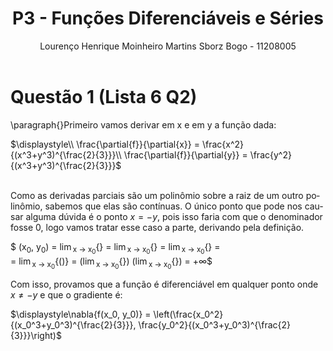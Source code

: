 #+TITLE: P3 - Funções Diferenciáveis e Séries
#+LANGUAGE: pt-br
#+AUTHOR: Lourenço Henrique Moinheiro Martins Sborz Bogo - 11208005

#+LATEX_HEADER: \usepackage[hyperref, x11names]{xcolor}
#+LATEX_HEADER: \hypersetup{colorlinks = true, urlcolor = SteelBlue4, linkcolor = black}
#+LATEX_HEADER: \usepackage[AUTO]{babel}
#+LATEX_HEADER: \usepackage{geometry}
#+LATEX_HEADER: \geometry{verbose,a4paper,left=2cm,top=2cm,right=3cm,bottom=3cm}
#+latex_class_options: [11pt]

\newpage

* Questão 1 (Lista 6 Q2)
  \paragraph{}Primeiro vamos derivar em x e em y a função dada:

  $\displaystyle\\
  \frac{\partial{f}}{\partial{x}} = \frac{x^2}{(x^3+y^3)^{\frac{2}{3}}}\\
  \frac{\partial{f}}{\partial{y}} = \frac{y^2}{(x^3+y^3)^{\frac{2}{3}}}$
  
  \\
  Como as derivadas parciais são um polinômio sobre a
  raiz de um outro polinômio, sabemos que elas são contínuas.
  O único ponto que pode nos causar alguma dúvida é
  o ponto $x = -y$, pois isso faria com que o denominador
  fosse 0, logo vamos tratar esse caso a parte, derivando
  pela definição.

  $\displaystyle
  \frac{\partial{f}}{\partial{x}}(x_0, y_0) = 
  \lim_{x \to x_0}{\frac{f(x, y_0)-f(x_0, y_0)}{x-x_0}} =
  \lim_{x \to x_0}{\frac{(x^3+y_0^3)^{\frac{1}{3}}-(x_0^3+y_0^3)^{\frac{1}{3}}}{x-x_0}} = 
  \lim_{x \to x_0}{\frac{(x^3+y_0^3)^{\frac{1}{3}}}{x-x_0}} = \\
  = \lim_{x \to x_0}{\left(\frac{x^3-x_0^3}{(x-x_0)^3}\right)^{\frac{1}{3}}} = 
  \left(\lim_{x \to x_0}{\frac{x^3-x_0^3}{(x-x_0)^3}}\right)^{\frac{1}{3}} \xrightarrow{\text{L'Hopital}}
  \left(\lim_{x \to x_0}{\frac{3x^2}{3(x-x_0)^2}}\right)^{\frac{1}{3}} = +\infty$

  Com isso, provamos que a função é diferenciável em
  qualquer ponto onde $x \neq -y$ e que o gradiente é:

  $\displaystyle\nabla{f(x_0, y_0)} = \left(\frac{x_0^2}{(x_0^3+y_0^3)^{\frac{2}{3}}}, \frac{y_0^2}{(x_0^3+y_0^3)^{\frac{2}{3}}}\right)$
